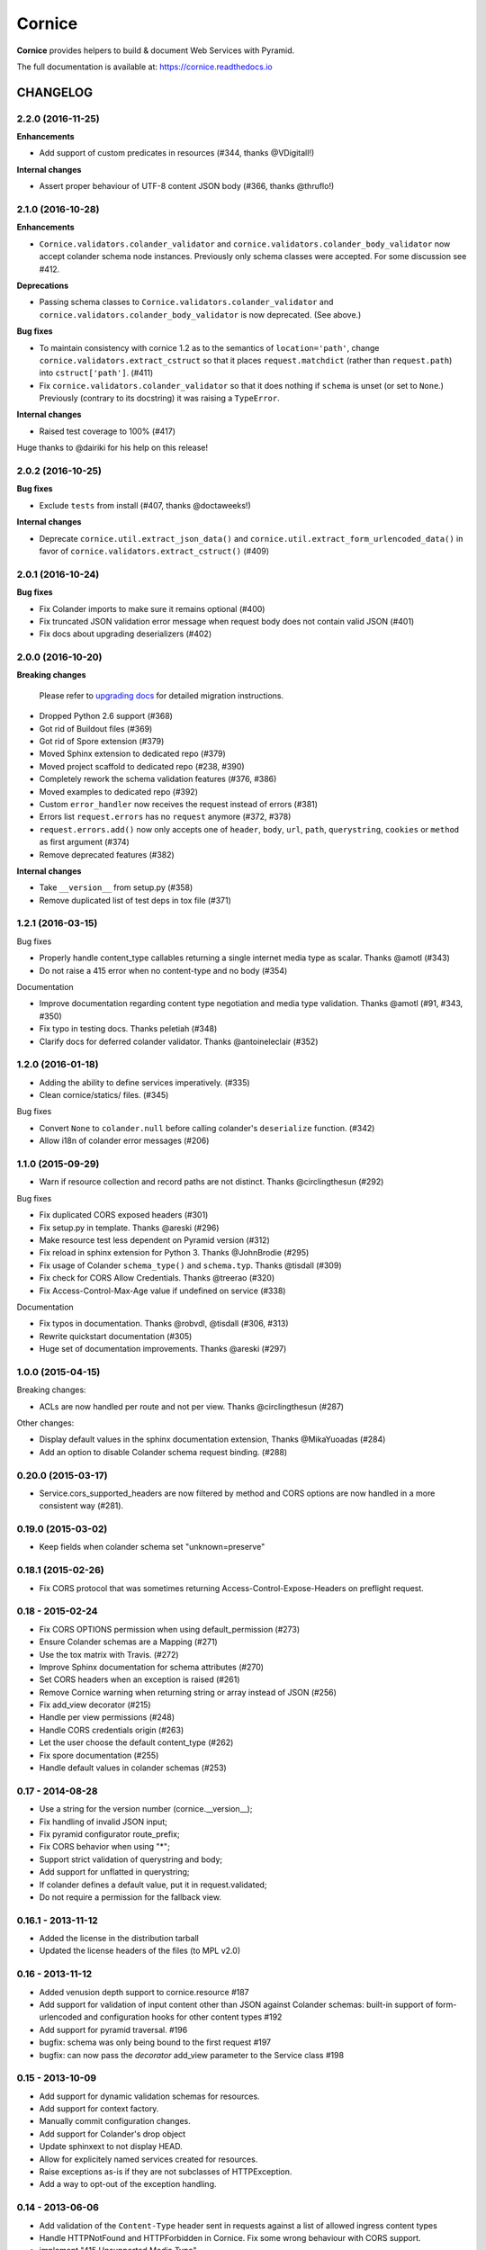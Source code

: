 =======
Cornice
=======

|readthedocs| |pypi| |travis| |master-coverage|

.. |travis| image:: https://travis-ci.org/Cornices/cornice.svg?branch=master
    :target: https://travis-ci.org/Cornices/cornice

.. |readthedocs| image:: https://readthedocs.org/projects/cornice/badge/?version=latest
    :target: https://cornice.readthedocs.io/en/latest/
    :alt: Documentation Status

.. |master-coverage| image::
    https://coveralls.io/repos/Cornices/cornice/badge.svg?branch=master
    :alt: Coverage
    :target: https://coveralls.io/r/Cornices/cornice

.. |pypi| image:: https://img.shields.io/pypi/v/cornice.svg
    :target: https://pypi.python.org/pypi/cornice


**Cornice** provides helpers to build & document Web Services with Pyramid.

The full documentation is available at: https://cornice.readthedocs.io


#########
CHANGELOG
#########


2.2.0 (2016-11-25)
==================

**Enhancements**

- Add support of custom predicates in resources (#344, thanks @VDigitall!)

**Internal changes**

- Assert proper behaviour of UTF-8 content JSON body (#366, thanks @thruflo!)


2.1.0 (2016-10-28)
==================

**Enhancements**

- ``Cornice.validators.colander_validator`` and
  ``cornice.validators.colander_body_validator`` now accept colander
  schema node instances.  Previously only schema classes were
  accepted.  For some discussion see #412.

**Deprecations**

- Passing schema classes to ``Cornice.validators.colander_validator`` and
  ``cornice.validators.colander_body_validator`` is now deprecated.
  (See above.)

**Bug fixes**

- To maintain consistency with cornice 1.2 as to the semantics of
  ``location='path'``, change ``cornice.validators.extract_cstruct``
  so that it places ``request.matchdict`` (rather than
  ``request.path``) into ``cstruct['path']``. (#411)

- Fix ``cornice.validators.colander_validator`` so that it does
  nothing if ``schema`` is unset (or set to ``None``.)  Previously
  (contrary to its docstring) it was raising a ``TypeError``.

**Internal changes**

- Raised test coverage to 100% (#417)

Huge thanks to @dairiki for his help on this release!


2.0.2 (2016-10-25)
==================

**Bug fixes**

* Exclude ``tests`` from install (#407, thanks @doctaweeks!)

**Internal changes**

- Deprecate ``cornice.util.extract_json_data()`` and ``cornice.util.extract_form_urlencoded_data()``
  in favor of ``cornice.validators.extract_cstruct()`` (#409)

2.0.1 (2016-10-24)
==================

**Bug fixes**

- Fix Colander imports to make sure it remains optional (#400)
- Fix truncated JSON validation error message when request body does not contain
  valid JSON (#401)
- Fix docs about upgrading deserializers (#402)


2.0.0 (2016-10-20)
==================

**Breaking changes**

 Please refer to `upgrading docs <https://cornice.readthedocs.io/en/stable/upgrading.html>`_ for detailed migration instructions.

- Dropped Python 2.6 support (#368)
- Got rid of Buildout files (#369)
- Got rid of Spore extension (#379)
- Moved Sphinx extension to dedicated repo (#379)
- Moved project scaffold to dedicated repo (#238, #390)
- Completely rework the schema validation features (#376, #386)
- Moved examples to dedicated repo (#392)
- Custom ``error_handler`` now receives the request instead of errors (#381)
- Errors list ``request.errors`` has no ``request`` anymore (#372, #378)
- ``request.errors.add()`` now only accepts one of ``header``, ``body``, ``url``,
  ``path``, ``querystring``, ``cookies`` or ``method`` as first argument (#374)
- Remove deprecated features (#382)

**Internal changes**

- Take ``__version__`` from setup.py (#358)
- Remove duplicated list of test deps in tox file (#371)


1.2.1 (2016-03-15)
==================

Bug fixes

- Properly handle content_type callables returning a single internet media type
  as scalar. Thanks @amotl (#343)
- Do not raise a 415 error when no content-type and no body (#354)

Documentation

- Improve documentation regarding content type negotiation and media type
  validation. Thanks @amotl (#91, #343, #350)
- Fix typo in testing docs. Thanks peletiah (#348)
- Clarify docs for deferred colander validator. Thanks @antoineleclair (#352)


1.2.0 (2016-01-18)
==================

- Adding the ability to define services imperatively. (#335)
- Clean cornice/statics/ files. (#345)

Bug fixes

- Convert ``None`` to ``colander.null``  before calling colander's ``deserialize`` function. (#342)
- Allow i18n of colander error messages (#206)


1.1.0 (2015-09-29)
==================

- Warn if resource collection and record paths are not distinct. Thanks
  @circlingthesun (#292)

Bug fixes

- Fix duplicated CORS exposed headers (#301)
- Fix setup.py in template. Thanks @areski (#296)
- Make resource test less dependent on Pyramid version (#312)
- Fix reload in sphinx extension for Python 3. Thanks @JohnBrodie (#295)
- Fix usage of Colander ``schema_type()`` and ``schema.typ``. Thanks
  @tisdall (#309)
- Fix check for CORS Allow Credentials. Thanks @treerao (#320)
- Fix Access-Control-Max-Age value if undefined on service (#338)

Documentation

- Fix typos in documentation. Thanks @robvdl, @tisdall (#306, #313)
- Rewrite quickstart documentation (#305)
- Huge set of documentation improvements. Thanks @areski (#297)


1.0.0 (2015-04-15)
==================

Breaking changes:

- ACLs are now handled per route and not per view. Thanks @circlingthesun
  (#287)

Other changes:

- Display default values in the sphinx documentation extension, Thanks
  @MikaYuoadas (#284)
- Add an option to disable Colander schema request binding. (#288)


0.20.0 (2015-03-17)
===================

- Service.cors_supported_headers are now filtered by method and CORS options
  are now handled in a more consistent way (#281).

0.19.0 (2015-03-02)
===================

- Keep fields when colander schema set "unknown=preserve"


0.18.1 (2015-02-26)
===================

- Fix CORS protocol that was sometimes returning
  Access-Control-Expose-Headers on preflight request.


0.18 - 2015-02-24
=================

- Fix CORS OPTIONS permission when using default_permission (#273)
- Ensure Colander schemas are a Mapping (#271)
- Use the tox matrix with Travis. (#272)
- Improve Sphinx documentation for schema attributes (#270)
- Set CORS headers when an exception is raised (#261)
- Remove Cornice warning when returning string or array instead of JSON (#256)
- Fix add_view decorator (#215)
- Handle per view permissions (#248)
- Handle CORS credentials origin (#263)
- Let the user choose the default content_type (#262)
- Fix spore documentation (#255)
- Handle default values in colander schemas (#253)


0.17 - 2014-08-28
=================

- Use a string for the version number (cornice.__version__);
- Fix handling of invalid JSON input;
- Fix pyramid configurator route_prefix;
- Fix CORS behavior when using "*";
- Support strict validation of querystring and body;
- Add support for unflatted in querystring;
- If colander defines a default value, put it in request.validated;
- Do not require a permission for the fallback view.


0.16.1 - 2013-11-12
===================

- Added the license in the distribution tarball
- Updated the license headers of the files (to MPL v2.0)


0.16 - 2013-11-12
=================

- Added venusion depth support to cornice.resource #187
- Add support for validation of input content other than JSON against Colander
  schemas: built-in support of form-urlencoded and configuration hooks for
  other content types #192
- Add support for pyramid traversal. #196
- bugfix: schema was only being bound to the first request #197
- bugfix: can now pass the `decorator` add_view parameter to the Service class #198


0.15 - 2013-10-09
=================

- Add support for dynamic validation schemas for resources.
- Add support for context factory.
- Manually commit configuration changes.
- Add support for Colander's drop object
- Update sphinxext to not display HEAD.
- Allow for explicitely named services created for resources.
- Raise exceptions as-is if they are not subclasses of HTTPException.
- Add a way to opt-out of the exception handling.


0.14 - 2013-06-06
=================

- Add validation of the ``Content-Type`` header sent in requests against a list of allowed ingress content types
- Handle HTTPNotFound and HTTPForbidden in Cornice. Fix some wrong behaviour with CORS support.
- implement "415 Unsupported Media Type"
- Allow Colander schemas with sequence fields in querystring
- Remove PasteScript from the Cornice template.
- Support imperative colander schemas
- Update JSON CSRF warning filter with a better regex


0.13 - 2013-02-12
=================

- Added Cross-Origin Resource Sharing (CORS) support.


0.12 - 2012-11-21
=================

- Fix auto-define of HEAD views from GET views.
- Support for Colander inheritance (introduced in new versions of Colander)
- Check for errors in the body of the view and in validators (was only checking
  in validators previously)
- Add a __version__ utility in cornice/__init__.py


0.11 - 2012-10-22
=================

- the sphinx extension is now provided by the `cornice.ext.sphinxext` module [not backward-compatible]
- Add support for SPORE
- add an optional 'error_handler' to view declarations.
- Services.default_{validators, filters} is now used. (Fix #75)


0.10 - 2012-08-29
=================

- use pcreate rather than paster create.
- make it possible to add custom values to errors.


0.9 - 2012-07-26
================

- default schema values are assumed to be in the body
- refactored the internal APIs so we are not using decorators anymore. The
  service definition is now separated from the service registration in the
  routing mechanism.
- added class-level validators and filters
- added documentation about cornice internals
- deprecated the service.schema attribute. Use service.definitions instead.


0.8 - 2012-04-06
================

- added support for the 'OPTIONS' HTTP Verb
- allow multiple accept definitions for a service.
- get validator's docstring for the automatic doc generation
- fixed non-ascii documentation problems
- add a way to ignore some modules when scanning with venusian.scan.


0.7 - 2012-03-12
================

- update license to MPL 2.0.
- renamed cornice.schemas to cornice.errors
- Added `get_view_wrapper` method to Service class to support subclasses
  wrapping the view callables w/ decorators
- added buildout support
- added class-based views and the resource decorator
- make sure we use Pyramid's exceptions. Not Webob's.
- added filters support
- added schema support
- added json xsrf support
- now errors status can be different from 400.


0.6 - 2011-12-21
================

- various fixes in MANIFEST


0.5 - 2011-12-21
================

- added a tutorial
- stacked @api decorator are now allowed
- added a Paster template for a quick start


0.4 - 2011-12-07
================

- Added a way to plug validators easily.
- Fixed documentation
- Added a way to automatically document Cornice web services
- Fixed license
- Added a way to specify the accepted Content-Type values. A 406 is raised if
  needed


0.3 - 2011-11-23
================

- remove singleton "_defined" state from Service class; this allows service
  definitions to be loaded into more than one Configurator.


0.2 - 2011-11-05
================

- Fixed the MANIFEST


0.1 - 2011-11-03
================

- Initial release



